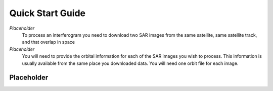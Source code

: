 .. index:: ! Quick_Start_Guide 

*****************
Quick Start Guide       
*****************

*Placeholder*
        To process an interferogram you need to download two SAR images from the
        same satellite, same satellite track, and that overlap in space

*Placeholder*
        You will need to provide the orbital information for each of the SAR images
        you wish to process. This information is usually available from the same place
        you downloaded data. You will need one orbit file for each image.
        

Placeholder 
-----------




